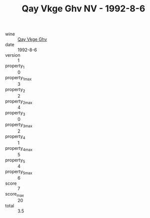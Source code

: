 :PROPERTIES:
:ID:                     7e0df0c5-5425-47b4-92a9-b2e82a56629d
:END:
#+TITLE: Qay Vkge Ghv NV - 1992-8-6

- wine :: [[id:1be4992e-dc12-4687-a739-1a50060a6753][Qay Vkge Ghv]]
- date :: 1992-8-6
- version :: 1
- property_1 :: 0
- property_1_max :: 3
- property_2 :: 2
- property_2_max :: 4
- property_3 :: 0
- property_3_max :: 2
- property_4 :: 1
- property_4_max :: 5
- property_5 :: 4
- property_5_max :: 6
- score :: 7
- score_max :: 20
- total :: 3.5



